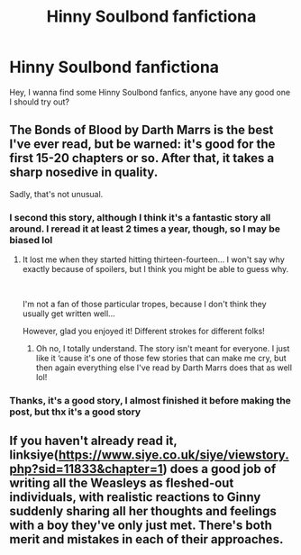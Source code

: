 #+TITLE: Hinny Soulbond fanfictiona

* Hinny Soulbond fanfictiona
:PROPERTIES:
:Author: ArafatGS
:Score: 4
:DateUnix: 1608469443.0
:DateShort: 2020-Dec-20
:FlairText: Request
:END:
Hey, I wanna find some Hinny Soulbond fanfics, anyone have any good one I should try out?


** The Bonds of Blood by Darth Marrs is the best I've ever read, but be warned: it's good for the first 15-20 chapters or so. After that, it takes a sharp nosedive in quality.

Sadly, that's not unusual.
:PROPERTIES:
:Author: jmeade90
:Score: 1
:DateUnix: 1608478375.0
:DateShort: 2020-Dec-20
:END:

*** I second this story, although I think it's a fantastic story all around. I reread it at least 2 times a year, though, so I may be biased lol
:PROPERTIES:
:Author: kayjayme813
:Score: 1
:DateUnix: 1608501863.0
:DateShort: 2020-Dec-21
:END:

**** It lost me when they started hitting thirteen-fourteen... I won't say why exactly because of spoilers, but I think you might be able to guess why.

​

I'm not a fan of those particular tropes, because I don't think they usually get written well...

However, glad you enjoyed it! Different strokes for different folks!
:PROPERTIES:
:Author: jmeade90
:Score: 2
:DateUnix: 1608502191.0
:DateShort: 2020-Dec-21
:END:

***** Oh no, I totally understand. The story isn't meant for everyone. I just like it ‘cause it's one of those few stories that can make me cry, but then again everything else I've read by Darth Marrs does that as well lol!
:PROPERTIES:
:Author: kayjayme813
:Score: 2
:DateUnix: 1608502268.0
:DateShort: 2020-Dec-21
:END:


*** Thanks, it's a good story, I almost finished it before making the post, but thx it's a good story
:PROPERTIES:
:Author: ArafatGS
:Score: 1
:DateUnix: 1608686524.0
:DateShort: 2020-Dec-23
:END:


** If you haven't already read it, linksiye([[https://www.siye.co.uk/siye/viewstory.php?sid=11833&textsize=0&chapter=1][https://www.siye.co.uk/siye/viewstory.php?sid=11833&chapter=1]]) does a good job of writing all the Weasleys as fleshed-out individuals, with realistic reactions to Ginny suddenly sharing all her thoughts and feelings with a boy they've only just met. There's both merit and mistakes in each of their approaches.
:PROPERTIES:
:Author: thrawnca
:Score: 1
:DateUnix: 1608635112.0
:DateShort: 2020-Dec-22
:END:
